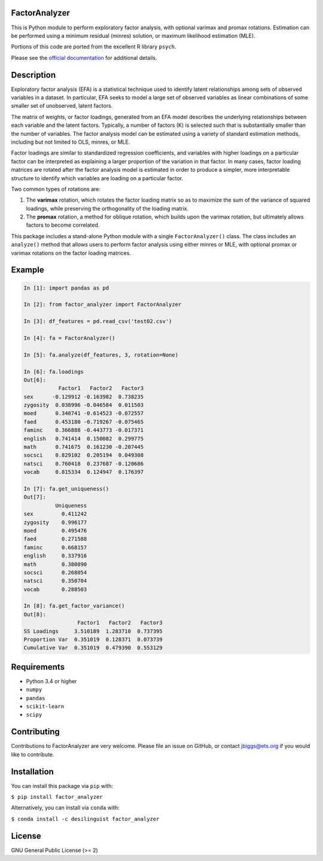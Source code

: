 FactorAnalyzer
--------------

.. image:: https://circleci.com/gh/EducationalTestingService/factor_analyzer/tree/master.svg?style=shield
    :alt: Build status
    :target: https://circleci.com/gh/EducationalTestingService/factor_analyzer

.. image:: https://coveralls.io/repos/github/EducationalTestingService/factor_analyzer/badge.svg?branch=master
    :target: https://coveralls.io/github/EducationalTestingService/factor_analyzer?branch=master

.. image:: https://anaconda.org/desilinguist/factor_analyzer/badges/installer/conda.svg
    :target: https://anaconda.org/desilinguist/factor_analyzer/


This is Python module to perform exploratory factor analysis, with
optional varimax and promax rotations. Estimation can be performed using
a minimum residual (minres) solution, or maximum likelihood estimation
(MLE).

Portions of this code are ported from the excellent R library ``psych``.

Please see the `official documentation <http://factor-analyzer.readthedocs.io/en/latest/index.html>`__ for additional details.


Description
-----------

Exploratory factor analysis (EFA) is a statistical technique used to
identify latent relationships among sets of observed variables in a
dataset. In particular, EFA seeks to model a large set of observed
variables as linear combinations of some smaller set of unobserved,
latent factors.

The matrix of weights, or factor loadings, generated from an EFA model
describes the underlying relationships between each variable and the
latent factors. Typically, a number of factors (K) is selected such that
is substantially smaller than the number of variables. The factor
analysis model can be estimated using a variety of standard estimation
methods, including but not limited to OLS, minres, or MLE.

Factor loadings are similar to standardized regression coefficients, and
variables with higher loadings on a particular factor can be interpreted
as explaining a larger proportion of the variation in that factor. In
many cases, factor loading matrices are rotated after the factor
analysis model is estimated in order to produce a simpler, more
interpretable structure to identify which variables are loading on a
particular factor.

Two common types of rotations are:

1. The **varimax** rotation, which rotates the factor loading matrix so
   as to maximize the sum of the variance of squared loadings, while
   preserving the orthogonality of the loading matrix.

2. The **promax** rotation, a method for oblique rotation, which builds
   upon the varimax rotation, but ultimately allows factors to become
   correlated.

This package includes a stand-alone Python module with a single
``FactorAnalyzer()`` class. The class includes an ``analyze()`` method
that allows users to perform factor analysis using either minres or MLE,
with optional promax or varimax rotations on the factor loading
matrices.

Example
-------

.. code:: python

    In [1]: import pandas as pd

    In [2]: from factor_analyzer import FactorAnalyzer

    In [3]: df_features = pd.read_csv('test02.csv')

    In [4]: fa = FactorAnalyzer()

    In [5]: fa.analyze(df_features, 3, rotation=None)

    In [6]: fa.loadings
    Out[6]: 
               Factor1   Factor2   Factor3
    sex      -0.129912 -0.163982  0.738235
    zygosity  0.038996 -0.046584  0.011503
    moed      0.348741 -0.614523 -0.072557
    faed      0.453180 -0.719267 -0.075465
    faminc    0.366888 -0.443773 -0.017371
    english   0.741414  0.150082  0.299775
    math      0.741675  0.161230 -0.207445
    socsci    0.829102  0.205194  0.049308
    natsci    0.760418  0.237687 -0.120686
    vocab     0.815334  0.124947  0.176397

    In [7]: fa.get_uniqueness()
    Out[7]: 
              Uniqueness
    sex         0.411242
    zygosity    0.996177
    moed        0.495476
    faed        0.271588
    faminc      0.668157
    english     0.337916
    math        0.380890
    socsci      0.268054
    natsci      0.350704
    vocab       0.288503

    In [8]: fa.get_factor_variance()
    Out[8]: 
                     Factor1   Factor2   Factor3
    SS Loadings     3.510189  1.283710  0.737395
    Proportion Var  0.351019  0.128371  0.073739
    Cumulative Var  0.351019  0.479390  0.553129

Requirements
------------

-  Python 3.4 or higher
-  ``numpy``
-  ``pandas``
-  ``scikit-learn``
-  ``scipy``

Contributing
------------

Contributions to FactorAnalyzer are very welcome. Please file an issue
on GitHub, or contact jbiggs@ets.org if you would like to contribute.

Installation
------------

You can install this package via ``pip`` with:

``$ pip install factor_analyzer``

Alternatively, you can install via ``conda`` with:

``$ conda install -c desilinguist factor_analyzer``

License
-------

GNU General Public License (>= 2)
